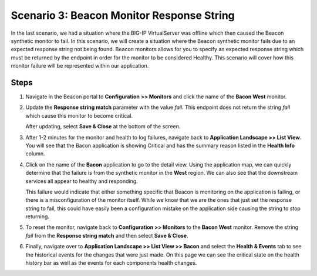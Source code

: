 Scenario 3: Beacon Monitor Response String
==========================================

In the last scenario, we had a situation where the BIG-IP VirtualServer was offline which then caused the Beacon synthetic monitor to fail. In this scenario, we will create a situation where the Beacon synthetic monitor fails due to an expected response string not being found. Beacon monitors allows for you to specify an expected response string which must be returned by the endpoint in order for the monitor to be considered Healthy. This scenario will cover how this monitor failure will be represented within our application.

Steps
-----

#. Navigate in the Beacon portal to **Configuration >> Monitors** and click the name of the **Bacon West** monitor.

   |bcn_west|

#. Update the **Response string match** parameter with the value `fail`. This endpoint does not return the string `fail` which cause this monitor to become critical. 

   |fail|

   After updating, select **Save & Close** at the bottom of the screen.

#. After 1-2 minutes for the monitor and health to log failures, navigate back to **Application Landscape >> List View**. You will see that the Bacon application is showing Critical and has the summary reason listed in the **Health Info** column.

   |fail_summary|

#. Click on the name of the **Bacon** application to go to the detail view. Using the application map, we can quickly determine that the failure is from the synthetic monitor in the **West** region. We can also see that the downstream services all appear to healthy and responding. 

   |detail_fail|

   This failure would indicate that either something specific that Beacon is monitoring on the application is failing, or there is a misconfiguration of the monitor itself. While we know that we are the ones that just set the response string to fail, this could have easily been a configuration mistake on the application side causing the string to stop returning.

#. To reset the monitor, navigate back to **Configuration >> Monitors** to the **Bacon West** monitor. Remove the string `fail` from the **Response string match** and then select **Save & Close**.

#. Finally, navigate over to **Application Landscape >> List View >> Bacon**  and select the **Health & Events** tab to see the historical events for the changes that were just made. On this page we can see the critical state on the health history bar as well as the events for each components health changes.

   |hae|





.. |bcn_west| image:: images/scen3/bcn_west.png
    :scale: 80 %
.. |fail| image:: images/scen3/fail.png
    :scale: 100 %
.. |fail_summary| image:: images/scen3/fail_summary.png
    :scale: 100 %
.. |detail_fail| image:: images/scen3/detail_fail.png
    :width: 100 %
.. |hae| image:: images/scen3/hae.png
    :width: 100 %